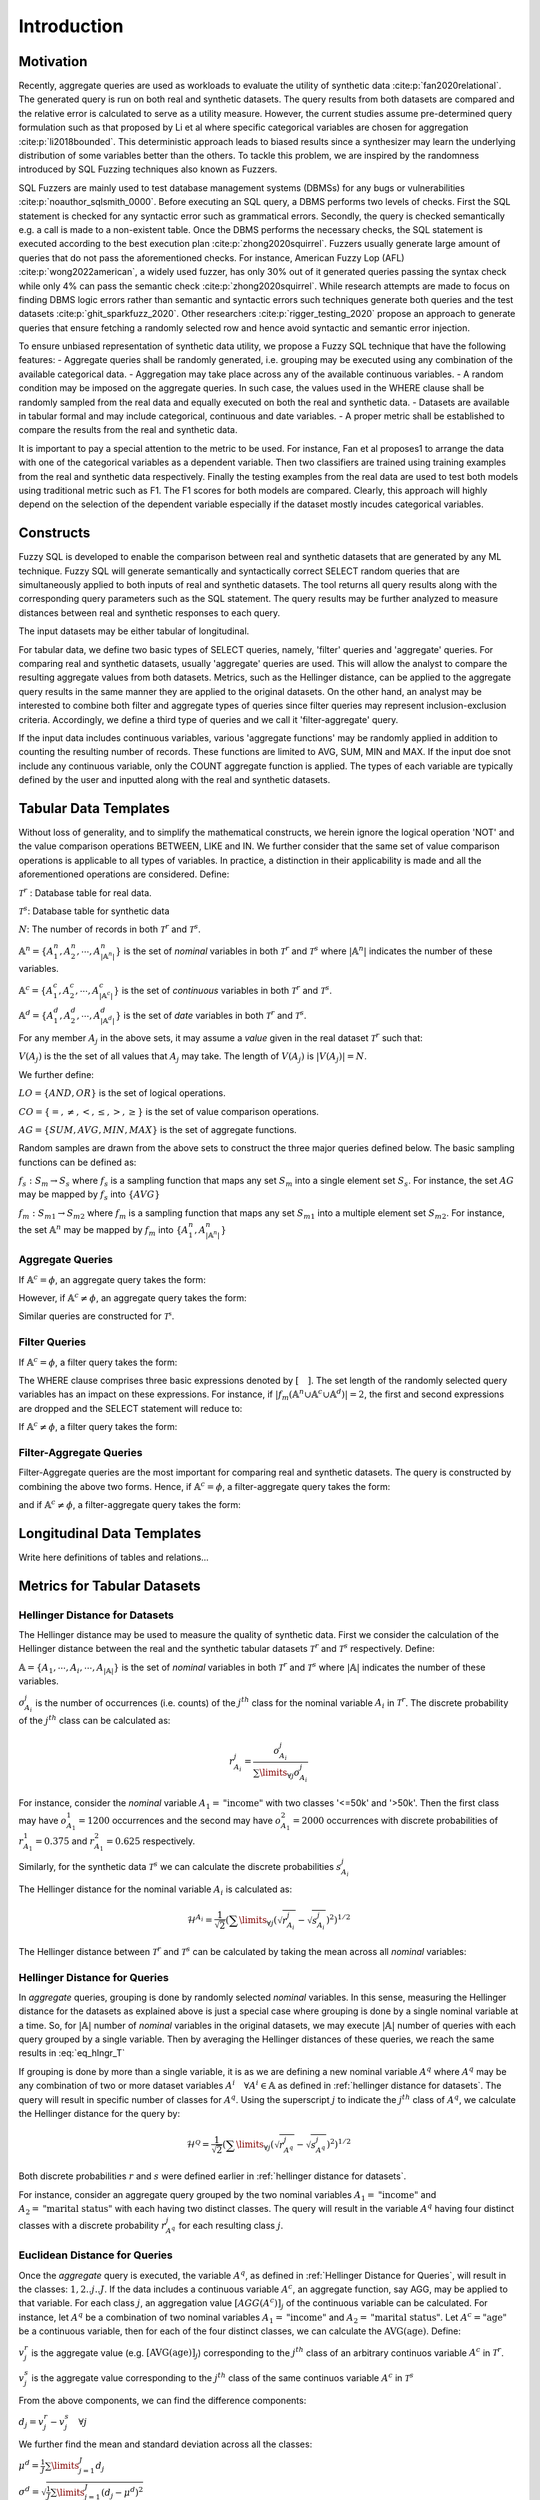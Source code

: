 Introduction
============

Motivation
----------

Recently, aggregate queries are used as workloads to evaluate the utility of synthetic data :cite:p:`fan2020relational`. The generated query is run on both real and synthetic datasets. The query results from both datasets are compared and the relative error is calculated to serve as a utility measure. However, the current studies assume pre-determined query formulation such as that proposed by Li et al where specific categorical variables are chosen for aggregation :cite:p:`li2018bounded`. This deterministic approach leads to biased results since a synthesizer may learn the underlying distribution of some variables better than the others. To tackle this problem, we are inspired by the randomness introduced by SQL Fuzzing techniques also known as Fuzzers. 

SQL Fuzzers are mainly used to test database management systems (DBMSs) for any bugs or vulnerabilities :cite:p:`noauthor_sqlsmith_0000`. Before executing an SQL query, a DBMS performs two levels of checks. First the SQL statement is checked for any syntactic error such as grammatical errors. Secondly, the query is checked semantically e.g. a call is made to a non-existent table. Once the DBMS performs the necessary checks, the SQL statement is executed according to the best execution plan :cite:p:`zhong2020squirrel`. 
Fuzzers usually generate large amount of queries that do not pass the aforementioned checks. For instance,  American Fuzzy Lop (AFL) :cite:p:`wong2022american`, a widely used fuzzer, has  only 30% out of it generated queries passing the syntax check while only 4% can pass the semantic check :cite:p:`zhong2020squirrel`. While research attempts are made to focus on finding DBMS logic errors rather than semantic and syntactic errors such techniques generate both queries and the test datasets :cite:p:`ghit_sparkfuzz_2020`. Other researchers :cite:p:`rigger_testing_2020` propose an approach to generate queries that ensure fetching a randomly selected row and hence avoid syntactic and semantic error injection. 

To ensure unbiased representation of synthetic data utility, we propose a Fuzzy SQL technique that have the following features:
-	Aggregate queries shall be randomly generated, i.e. grouping may be executed using any combination of the available categorical data.  
-	Aggregation may take place across any of the available continuous variables.
-	A random condition may be imposed on the aggregate queries. In such case, the values used in the WHERE clause shall be randomly sampled from the real data and equally executed on both the real and synthetic data. 
-	Datasets are available in tabular formal and may include categorical, continuous and date variables. 
-	A proper metric shall be established to compare the results from the real and synthetic data.

It is important to pay a special attention to the metric to be used. For instance, Fan et al proposes1 to arrange the data with one of the categorical variables as a dependent variable. Then two classifiers are trained using training examples from the real and synthetic data respectively. Finally the testing examples from the real data are used to test both models using traditional metric such as F1. The F1 scores for both models are compared. Clearly, this approach will highly depend on the selection of the dependent variable especially if the dataset mostly incudes categorical variables.  


Constructs
----------

Fuzzy SQL is developed to enable the comparison between real and synthetic datasets that are generated by any ML technique. Fuzzy SQL will generate semantically and syntactically correct SELECT random queries that are simultaneously applied to both inputs of real and synthetic datasets. The tool returns all query results along with the corresponding query parameters such as the SQL statement. The query results may be further analyzed to measure distances between real and synthetic responses to each query.

The input datasets may be either tabular of longitudinal. 

For tabular data, we define two basic types of SELECT queries, namely, 'filter' queries and 'aggregate' queries. For comparing real and synthetic datasets, usually 'aggregate' queries are used. This will allow the analyst to compare the resulting aggregate values from both datasets. Metrics, such as the Hellinger distance, can be applied to the aggregate query results in the same manner they are applied to the original datasets. On the other hand, an analyst may be interested to combine both filter and aggregate types of queries since filter queries may represent inclusion-exclusion criteria. Accordingly, we define a third type of queries and we call it 'filter-aggregate' query.  

If the input data includes continuous variables, various 'aggregate functions' may be randomly applied in addition to counting the resulting number of records. These functions are limited to AVG, SUM, MIN and MAX. If the input doe snot include any continuous variable, only the COUNT aggregate function is applied. The types of each variable are typically defined by the user and inputted along with the real and synthetic datasets.   


Tabular Data Templates
----------------------
Without loss of generality, and to simplify the mathematical constructs, we herein ignore the logical operation 'NOT' and the value comparison operations  BETWEEN, LIKE and IN. We further consider that the same set of value comparison operations is applicable to all types of variables. In practice, a distinction in their applicability is made and all the aforementioned operations are considered. Define:

:math:`\mathcal{T}^r` : Database table for real data.

:math:`\mathcal{T}^s`: Database table for synthetic data

:math:`N`: The number of records in both :math:`\mathcal{T}^r` and :math:`\mathcal{T}^s`.

:math:`\mathbb{A}^n=\{A^n_1,A^n_2, \cdots, A^n_{|\mathbb{A}^n|}\}` is the set of *nominal* variables in both :math:`\mathcal{T}^r` and :math:`\mathcal{T}^s` where :math:`|\mathbb{A}^n|` indicates the number of these variables.


:math:`\mathbb{A}^c=\{A^c_1,A^c_2, \cdots, A^c_{|\mathbb{A}^c|}\}` is the set of *continuous* variables in both :math:`\mathcal{T}^r` and :math:`\mathcal{T}^s`.

:math:`\mathbb{A}^d=\{A^d_1,A^d_2, \cdots, A^d_{|\mathbb{A}^d|}\}` is the set of *date* variables in both :math:`\mathcal{T}^r` and :math:`\mathcal{T}^s`.

For any member :math:`A_j` in the above sets, it may assume a *value* given in the real dataset :math:`\mathcal{T}^r` such that: 

:math:`V(A_j)` is the the set of all values that :math:`A_j` may take. The length of :math:`V(A_j)` is :math:`|V(A_j)|=N`.

We further define:

:math:`LO=\{AND, OR\}` is the set of logical operations.

:math:`CO=\{=, \ne,<,\leq, >,\geq \}` is the set of value comparison operations. 

:math:`AG=\{SUM, AVG, MIN, MAX\}` is the set of aggregate functions.

Random samples are drawn from the above sets to construct the three major queries defined below. The basic sampling functions can be defined as:

:math:`f_s: S_m \rightarrow S_s` where :math:`f_s` is a sampling function that maps any set :math:`S_m` into a single element set :math:`S_s`. For instance, the set :math:`AG` may be mapped by :math:`f_s` into :math:`\{AVG\}`

:math:`f_m: S_{m1} \rightarrow S_{m2}` where :math:`f_m` is a sampling function that maps any set :math:`S_{m1}` into a multiple element set :math:`S_{m2}`. For instance, the set :math:`\mathbb{A}^n` may be mapped by :math:`f_m` into :math:`\{A^n_1, A^n_{|\mathbb{A}^n|}\}`

Aggregate Queries
~~~~~~~~~~~~~~~~~
If :math:`\mathbb{A}^c = \phi`, an aggregate query takes the form:

.. math::
    :nowrap:

    \begin{flalign}
    \nonumber
    \text{SELECT} \quad & f_m(\mathbb{A}^n) \text{, COUNT(*)} &&\\\nonumber
    \text{FROM} \quad & \mathcal{T}^r &&\\\nonumber
    \text{GROUP BY} \quad & f_m(\mathbb{A}^n)
    \end{flalign}

However, if :math:`\mathbb{A}^c \ne \phi`, an aggregate query takes the form:

.. math::
    :nowrap:

    \begin{flalign}
    \nonumber
    \text{SELECT} \quad & f_m(\mathbb{A}^n), f_s(AG)(f_s(\mathbb{A}^c)) \text{, COUNT(*)} &&\\\nonumber
    \text{FROM} \quad & \mathcal{T}^r &&\\\nonumber
    \text{GROUP BY} \quad & f_m(\mathbb{A}^n)
    \end{flalign}

Similar queries are constructed for :math:`\mathcal{T^s}`.

Filter Queries
~~~~~~~~~~~~~~

If :math:`\mathbb{A}^c = \phi`, a filter query takes the form:

.. math::
   :nowrap:

    \begin{flalign}
    \nonumber
    \text{SELECT} \quad  & * &&\\\nonumber
    \text{FROM}   \quad  & \mathcal{T}^r &&\\\nonumber
    \text{WHERE}  \quad  & [f_s(\mathbb{A}^n \cup \mathbb{A}^c \cup \mathbb{A}^d) \quad f_s(CO) \quad f_s(V(f_s(\mathbb{A}^n \cup \mathbb{A}^c \cup \mathbb{A}^d )))] &&\\\nonumber
                         & [f_s(LO)] &&\\\nonumber
                         & [(f_s(\mathbb{A}^n \cup \mathbb{A}^c \cup \mathbb{A}^d) \quad f_s(CO) \quad f_s(V(f_s(\mathbb{A}^n \cup \mathbb{A}^c \cup \mathbb{A}^d ))) &&\\\nonumber
                         & f_s(LO) \quad f_s(\mathbb{A}^n \cup \mathbb{A}^c \cup \mathbb{A}^d) \quad f_s(CO) \quad f_s(V(f_s(\mathbb{A}^n \cup \mathbb{A}^c \cup \mathbb{A}^d ))))] &&\\\nonumber
                         & \cdots
    \end{flalign}

The WHERE clause comprises three basic expressions denoted by :math:`[\quad ]`. The set length of the randomly selected query variables has an impact on these expressions. For instance, if :math:`|f_m(\mathbb{A}^n \cup \mathbb{A}^c \cup \mathbb{A}^d)|=2`, the first and second expressions are dropped and the SELECT statement will reduce to:

.. math::
   :nowrap:

    \begin{flalign}
    \nonumber
    \text{SELECT} \quad  & * &&\\\nonumber
    \text{FROM}   \quad  & \mathcal{T}^r &&\\\nonumber
    \text{WHERE}  \quad  & [(f_s(\mathbb{A}^n \cup \mathbb{A}^c \cup \mathbb{A}^d) \quad f_s(CO) \quad f_s(V(f_s(\mathbb{A}^n \cup \mathbb{A}^c \cup \mathbb{A}^d ))) &&\\\nonumber
                         & f_s(LO) \quad f_s(\mathbb{A}^n \cup \mathbb{A}^c \cup \mathbb{A}^d) \quad f_s(CO) \quad f_s(V(f_s(\mathbb{A}^n \cup \mathbb{A}^c \cup \mathbb{A}^d ))))]
    \end{flalign}


If :math:`\mathbb{A}^c \ne \phi`, a filter query takes the form:

.. math::
   :nowrap:

    \begin{flalign}
    \nonumber
    \text{SELECT} \quad  & f_s(AG)(f_s(\mathbb{A}^c)) \text{, COUNT(*)} &&\\\nonumber
    \text{FROM}   \quad  & \mathcal{T}^r &&\\\nonumber
    \text{WHERE}  \quad  & [f_s(\mathbb{A}^n \cup \mathbb{A}^c \cup \mathbb{A}^d) \quad f_s(CO) \quad f_s(V(f_s(\mathbb{A}^n \cup \mathbb{A}^c \cup \mathbb{A}^d )))] &&\\\nonumber
                         & [f_s(LO)] &&\\\nonumber
                         & [(f_s(\mathbb{A}^n \cup \mathbb{A}^c \cup \mathbb{A}^d) \quad f_s(CO) \quad f_s(V(f_s(\mathbb{A}^n \cup \mathbb{A}^c \cup \mathbb{A}^d ))) &&\\\nonumber
                         & f_s(LO) \quad f_s(\mathbb{A}^n \cup \mathbb{A}^c \cup \mathbb{A}^d) \quad f_s(CO) \quad f_s(V(f_s(\mathbb{A}^n \cup \mathbb{A}^c \cup \mathbb{A}^d ))))] &&\\\nonumber
                         & \cdots
    \end{flalign}


Filter-Aggregate Queries
~~~~~~~~~~~~~~~~~~~~~~~~
Filter-Aggregate queries are the most important for comparing real and synthetic datasets. The query is constructed by combining the above two forms. Hence, if :math:`\mathbb{A}^c = \phi`, a filter-aggregate query takes the form: 

.. math::
    :nowrap:

    \begin{flalign}
    \nonumber
    \text{SELECT} \quad & f_m(\mathbb{A}^n) \text{, COUNT(*)} &&\\\nonumber
    \text{FROM} \quad & \mathcal{T}^r &&\\\nonumber
    \text{WHERE}  \quad  & [f_s(\mathbb{A}^n \cup \mathbb{A}^c \cup \mathbb{A}^d) \quad f_s(CO) \quad f_s(V(f_s(\mathbb{A}^n \cup \mathbb{A}^c \cup \mathbb{A}^d )))] &&\\\nonumber
                        & [f_s(LO)] &&\\\nonumber
                        & [(f_s(\mathbb{A}^n \cup \mathbb{A}^c \cup \mathbb{A}^d) \quad f_s(CO) \quad f_s(V(f_s(\mathbb{A}^n \cup \mathbb{A}^c \cup \mathbb{A}^d ))) &&\\\nonumber
                        & f_s(LO) \quad f_s(\mathbb{A}^n \cup \mathbb{A}^c \cup \mathbb{A}^d) \quad f_s(CO) \quad f_s(V(f_s(\mathbb{A}^n \cup \mathbb{A}^c \cup \mathbb{A}^d ))))] &&\\\nonumber
                        & \cdots &&\\\nonumber
    \text{GROUP BY} \quad & f_m(\mathbb{A}^n)
    \end{flalign}


and if :math:`\mathbb{A}^c \ne \phi`, a filter-aggregate query takes the form:

.. math::
    :nowrap:

    \begin{flalign}
    \nonumber
    \text{SELECT} \quad & f_m(\mathbb{A}^n), f_s(AG)(f_s(\mathbb{A}^c)) \text{, COUNT(*)} &&\\\nonumber
    \text{FROM}   \quad & \mathcal{T}^r &&\\\nonumber
    \text{WHERE}  \quad  & [f_s(\mathbb{A}^n \cup \mathbb{A}^c \cup \mathbb{A}^d) \quad f_s(CO) \quad f_s(V(f_s(\mathbb{A}^n \cup \mathbb{A}^c \cup \mathbb{A}^d )))] &&\\\nonumber
                        & [f_s(LO)] &&\\\nonumber
                        & [(f_s(\mathbb{A}^n \cup \mathbb{A}^c \cup \mathbb{A}^d) \quad f_s(CO) \quad f_s(V(f_s(\mathbb{A}^n \cup \mathbb{A}^c \cup \mathbb{A}^d ))) &&\\\nonumber
                        & f_s(LO) \quad f_s(\mathbb{A}^n \cup \mathbb{A}^c \cup \mathbb{A}^d) \quad f_s(CO) \quad f_s(V(f_s(\mathbb{A}^n \cup \mathbb{A}^c \cup \mathbb{A}^d ))))] &&\\\nonumber
                        & \cdots &&\\\nonumber
    \text{GROUP BY} \quad & f_m(\mathbb{A}^n)
    \end{flalign}


Longitudinal Data Templates
---------------------------
Write here definitions of tables and relations...


Metrics for Tabular Datasets
----------------------------

.. _Hellinger Distance for Datasets:

Hellinger Distance for Datasets
~~~~~~~~~~~~~~~~~~~~~~~~~~~~~~~

The Hellinger distance may be used to measure the quality of synthetic data. First we consider the calculation of the Hellinger distance between the real and the synthetic tabular datasets :math:`\mathcal{T}^r` and :math:`\mathcal{T}^s` respectively. Define:

:math:`\mathbb{A}=\{A_1, \cdots,A_i, \cdots, A_{|\mathbb{A}|}\}` is the set of *nominal* variables in both :math:`\mathcal{T}^r` and :math:`\mathcal{T}^s` where :math:`|\mathbb{A}|` indicates the number of these variables.

:math:`o^j_{A_i}` is the number of occurrences (i.e. counts) of the :math:`j^{th}` class for the nominal variable :math:`A_i` in :math:`\mathcal{T}^r`. The discrete probability of the :math:`j^{th}` class can be calculated as:

.. math:: 

    r^j_{A_i}=\frac{o^j_{A_i}}{\sum\limits_{\forall j} o^j_{A_i}}


For instance, consider the *nominal* variable :math:`A_1=\text{"income"}` with two classes '<=50k' and '>50k'. Then the first class may have :math:`o^1_{A_1}=1200` occurrences and the second may have :math:`o^2_{A_1}=2000` occurrences with discrete probabilities of :math:`r^1_{A_1}=0.375` and :math:`r^2_{A_1}=0.625` respectively. 

Similarly, for the synthetic data :math:`\mathcal{T}^s` we can calculate the discrete probabilities :math:`s^j_{A_i}` 

The Hellinger distance for the nominal variable :math:`A_i`  is calculated as:

.. math:: 

    \mathcal{H}^{A_i}=\frac{1}{\sqrt{2}}\left(\sum\limits_{\forall j}\left(\sqrt{r^j_{A_i}}-\sqrt{s^j_{A_i}}\right)^2\right)^{1 / 2}

The Hellinger distance between :math:`\mathcal{T}^r` and :math:`\mathcal{T}^s` can be calculated  by taking the mean across all *nominal* variables:

.. math:: 
    :label: eq_hlngr_T

    \mathcal{H}^{\mathcal{T}}=\frac{1}{|\mathbb{A}|} \sum_{i=1}^{|\mathbb{A}|} \mathcal{H}^{A_i}

.. _Hellinger Distance for Queries:

Hellinger Distance for Queries
~~~~~~~~~~~~~~~~~~~~~~~~~~~~~~~

In *aggregate* queries, grouping is done by randomly selected *nominal* variables. In this sense, measuring the Hellinger distance for the  datasets as explained above is just a special case where grouping is done by a single nominal variable at a time. So, for :math:`|\mathbb{A}|` number of *nominal* variables in the original datasets, we may execute :math:`|\mathbb{A}|` number of queries with each query grouped by a single variable. Then by averaging the Hellinger distances of these queries, we reach the same results in :eq:`eq_hlngr_T`

If grouping is done by more than a single variable, it is as we are defining a new nominal variable :math:`A^q` where :math:`A^q` may be any combination of two or more dataset variables :math:`A^i \quad \forall A^i \in \mathbb{A}` as defined in :ref:`hellinger distance for datasets`. The query will result in specific number of classes for :math:`A^q`. Using the superscript :math:`j` to indicate the :math:`j^{th}` class of :math:`A^q`, we calculate the Hellinger distance for the query by:

.. math:: 

    \mathcal{H}^{\mathcal{Q}}=\frac{1}{\sqrt{2}}\left(\sum\limits_{\forall j}\left(\sqrt{r^j_{A^q}}-\sqrt{s^j_{A^q}}\right)^2\right)^{1 / 2}

Both discrete probabilities :math:`r` and :math:`s` were defined earlier in  :ref:`hellinger distance for datasets`.

For instance, consider an aggregate query grouped by the two nominal variables :math:`A_1=\text{"income"}` and :math:`A_2=\text{"marital status"}` with each having two distinct classes. The query will result in the variable :math:`A^q` having four distinct classes with a discrete probability :math:`r_{A^q}^j` for each resulting class :math:`j`.

Euclidean Distance for Queries
~~~~~~~~~~~~~~~~~~~~~~~~~~~~~~~

Once the *aggregate* query is executed, the variable :math:`A^q`, as defined in :ref:`Hellinger Distance for Queries`, will result in the classes: :math:`1,2..j..J`.  If the data includes a continuous variable :math:`A^c`, an aggregate function, say AGG, may be applied to that variable. For each class :math:`j`, an aggregation value :math:`[AGG(A^c)]_j` of the continuous variable can be calculated. For instance, let :math:`A^q` be a combination of two nominal variables :math:`A_1=\text{"income"}` and :math:`A_2=\text{"marital status"}`. Let :math:`A^c=\text{"age"}` be a continuous variable, then for each of the four distinct classes, we can calculate the :math:`\text{AVG}(\text{age})`. Define:

:math:`v^r_j` is the aggregate value (e.g. :math:`[\text{AVG}(\text{age})]_j`) corresponding to the :math:`j^{th}` class of an arbitrary continuos variable :math:`A^c` in :math:`\mathcal{T}^r`.

:math:`v^s_j` is the aggregate value corresponding to the :math:`j^{th}` class of the same continuos variable :math:`A^c` in :math:`\mathcal{T}^s` 

From the above components, we can find the difference components:

:math:`d_j=v^r_j-v^s_j \quad \forall j`

We further find the mean and standard deviation across all the classes:

:math:`\mu^d=\frac{1}{J} \sum\limits_{j=1}^J d_j`

:math:`\sigma^d=\sqrt{\frac{1}{J}\sum\limits_{j=1}^J (d_j-\mu^d)^2}`

and we compute the standardized aggregate values:

:math:`z_j =\frac{d_j-\mu^d}{\sigma^d}`

Finally, we compute the norm and normalize it to reflect the normalized Euclidean distance between the real and synthetic queries :

:math:`\mathcal{E}^\mathcal{Q}=\frac{\|z_j\|}{J}`

Normalizing the distance by the number of resulting classes for the random query enables us to average the Euclidean distance across multiple queries since each of them may result in different number of classes. 




.. bibliography:: refs.bib
